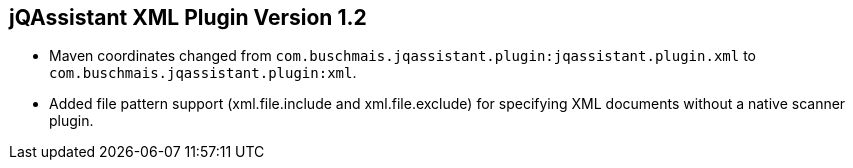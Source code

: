 == jQAssistant XML Plugin Version 1.2

- Maven coordinates changed from `com.buschmais.jqassistant.plugin:jqassistant.plugin.xml`
  to `com.buschmais.jqassistant.plugin:xml`.
- Added file pattern support (xml.file.include and xml.file.exclude) for specifying XML documents without a native
scanner plugin.
